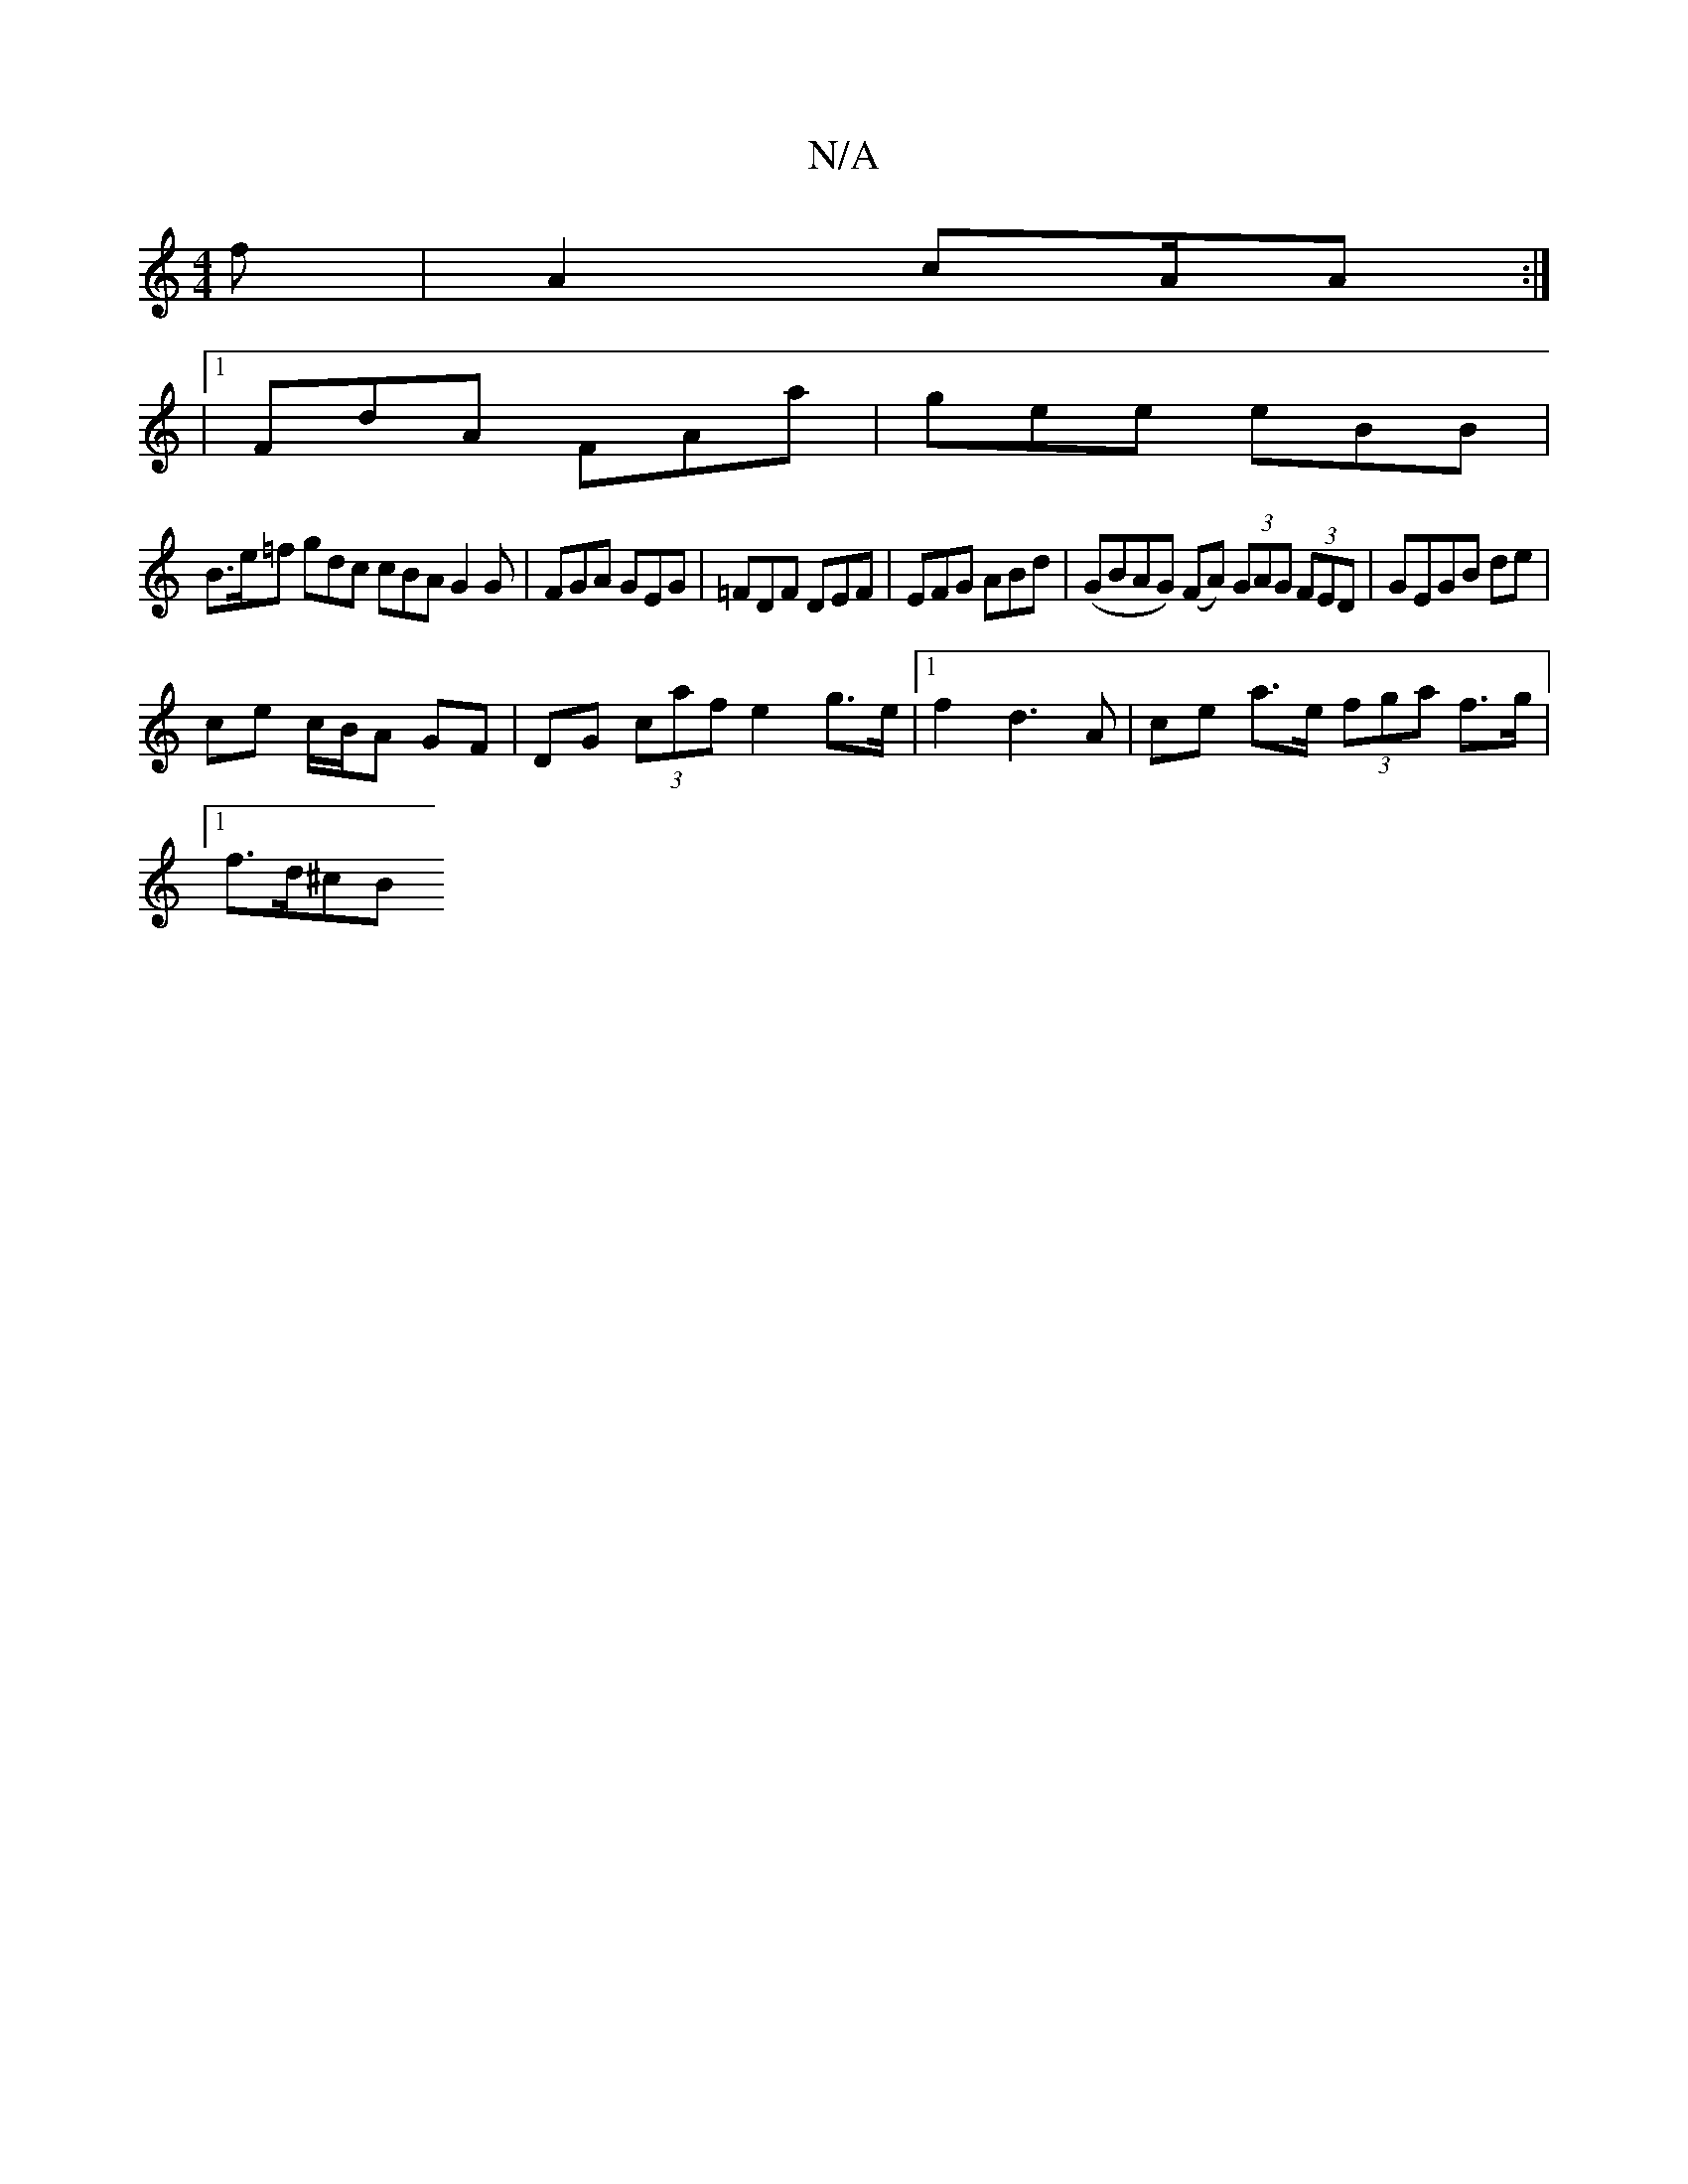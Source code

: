 X:1
T:N/A
M:4/4
R:N/A
K:Cmajor
f|A2c2/2A/2A :|
|: |1 FdA FAa | gee eBB |
B>e=f gdc cBA G2 G|FGA GEG | =FDF DEF | EFG ABd | (GBAG) (FA) (3GAG (3FED | GEGB de |
ce c/B/A GF | DG (3caf e2 g>e |[1 f2 d3 A | ce a>e (3fga f>g |
[1 f>d^cB